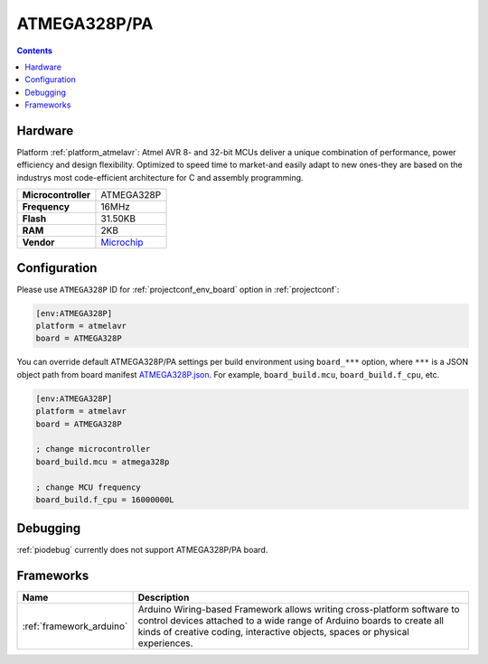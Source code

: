 ..  Copyright (c) 2014-present PlatformIO <contact@platformio.org>
    Licensed under the Apache License, Version 2.0 (the "License");
    you may not use this file except in compliance with the License.
    You may obtain a copy of the License at
       http://www.apache.org/licenses/LICENSE-2.0
    Unless required by applicable law or agreed to in writing, software
    distributed under the License is distributed on an "AS IS" BASIS,
    WITHOUT WARRANTIES OR CONDITIONS OF ANY KIND, either express or implied.
    See the License for the specific language governing permissions and
    limitations under the License.

.. _board_atmelavr_ATMEGA328P:

ATMEGA328P/PA
=============

.. contents::

Hardware
--------

Platform :ref:`platform_atmelavr`: Atmel AVR 8- and 32-bit MCUs deliver a unique combination of performance, power efficiency and design flexibility. Optimized to speed time to market-and easily adapt to new ones-they are based on the industrys most code-efficient architecture for C and assembly programming.

.. list-table::

  * - **Microcontroller**
    - ATMEGA328P
  * - **Frequency**
    - 16MHz
  * - **Flash**
    - 31.50KB
  * - **RAM**
    - 2KB
  * - **Vendor**
    - `Microchip <https://www.microchip.com/wwwproducts/en/ATmega328P?utm_source=platformio&utm_medium=docs>`__


Configuration
-------------

Please use ``ATMEGA328P`` ID for :ref:`projectconf_env_board` option in :ref:`projectconf`:

.. code-block:: ini

  [env:ATMEGA328P]
  platform = atmelavr
  board = ATMEGA328P

You can override default ATMEGA328P/PA settings per build environment using
``board_***`` option, where ``***`` is a JSON object path from
board manifest `ATMEGA328P.json <https://github.com/platformio/platform-atmelavr/blob/master/boards/ATMEGA328P.json>`_. For example,
``board_build.mcu``, ``board_build.f_cpu``, etc.

.. code-block:: ini

  [env:ATMEGA328P]
  platform = atmelavr
  board = ATMEGA328P

  ; change microcontroller
  board_build.mcu = atmega328p

  ; change MCU frequency
  board_build.f_cpu = 16000000L

Debugging
---------
:ref:`piodebug` currently does not support ATMEGA328P/PA board.

Frameworks
----------
.. list-table::
    :header-rows:  1

    * - Name
      - Description

    * - :ref:`framework_arduino`
      - Arduino Wiring-based Framework allows writing cross-platform software to control devices attached to a wide range of Arduino boards to create all kinds of creative coding, interactive objects, spaces or physical experiences.